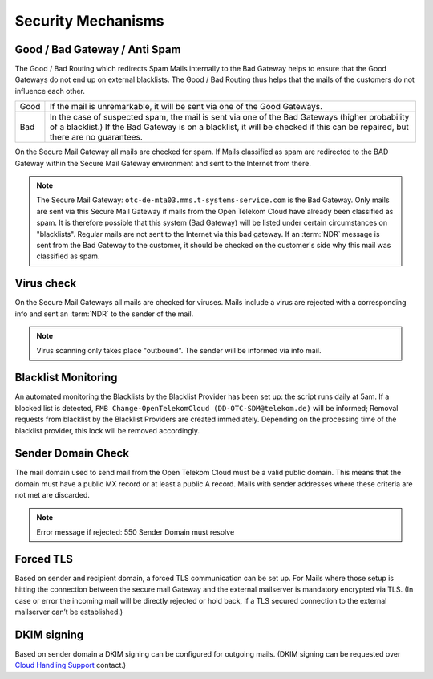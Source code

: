 Security Mechanisms
===================

Good / Bad Gateway / Anti Spam
------------------------------

The Good / Bad Routing which redirects Spam Mails internally to the Bad Gateway
helps to ensure that the Good Gateways do not end up on external blacklists.
The Good / Bad Routing thus helps that the mails of the customers do not
influence each other.

.. table::

 +------+--------------------------------------------------------------------+
 | Good | If the mail is unremarkable, it will be sent via one of the Good   |
 |      | Gateways.                                                          |
 +------+--------------------------------------------------------------------+
 | Bad  | In the case of suspected spam, the mail is sent via one of the     |
 |      | Bad Gateways (higher probability of a blacklist.) If the Bad       |
 |      | Gateway is on a blacklist, it will be checked if this can be       |
 |      | repaired, but there are no guarantees.                             |
 +------+--------------------------------------------------------------------+

On the Secure Mail Gateway all mails are checked for spam. If Mails classified
as spam are redirected to the BAD Gateway within the Secure Mail Gateway
environment and sent to the Internet from there.

.. note::
   The Secure Mail Gateway: ``otc-de-mta03.mms.t-systems-service.com`` is the
   Bad Gateway. Only mails are sent via this Secure Mail Gateway if mails from
   the Open Telekom Cloud have already been classified as spam.  It is
   therefore possible that this system (Bad Gateway) will be listed under
   certain circumstances on "blacklists". Regular mails are not sent to the
   Internet via this bad gateway. If an :term:`NDR` message is
   sent from the Bad Gateway to the customer, it should be checked on the
   customer's side why this mail was classified as spam.

Virus check
-----------

On the Secure Mail Gateways all mails are checked for viruses. Mails
include a virus are rejected with a corresponding info and sent an
:term:`NDR` to the sender of the mail.

.. note::
   Virus scanning only takes place "outbound". The sender will be informed via
   info mail.

Blacklist Monitoring
--------------------

An automated monitoring the Blacklists by the Blacklist Provider has been set
up: the script runs daily at 5am. If a blocked list is detected, ``FMB
Change-OpenTelekomCloud (DD-OTC-SDM@telekom.de)`` will be informed; Removal
requests from blacklist by the Blacklist Providers are created immediately.
Depending on the processing time of the blacklist provider, this lock will be
removed accordingly.

Sender Domain Check
-------------------

The mail domain used to send mail from the Open Telekom Cloud must be a valid
public domain. This means that the domain must have a public MX record or at
least a public A record. Mails with sender addresses where these criteria are
not met are discarded.

.. note::
   Error message if rejected: 550 Sender Domain must resolve

Forced TLS
----------

Based on sender and recipient domain, a forced TLS communication can be set up.
For Mails where those setup is hitting the connection between the secure mail
Gateway and the external mailserver is mandatory encrypted via TLS. (In case or
error the incoming mail will be directly rejected or hold back, if a TLS
secured connection to the external mailserver can’t be established.)

DKIM signing
-------------

Based on sender domain a DKIM signing can be configured for outgoing mails.
(DKIM signing can be requested over `Cloud Handling Support <https://open-telekom-cloud.com/en/contact>`_ contact.)
